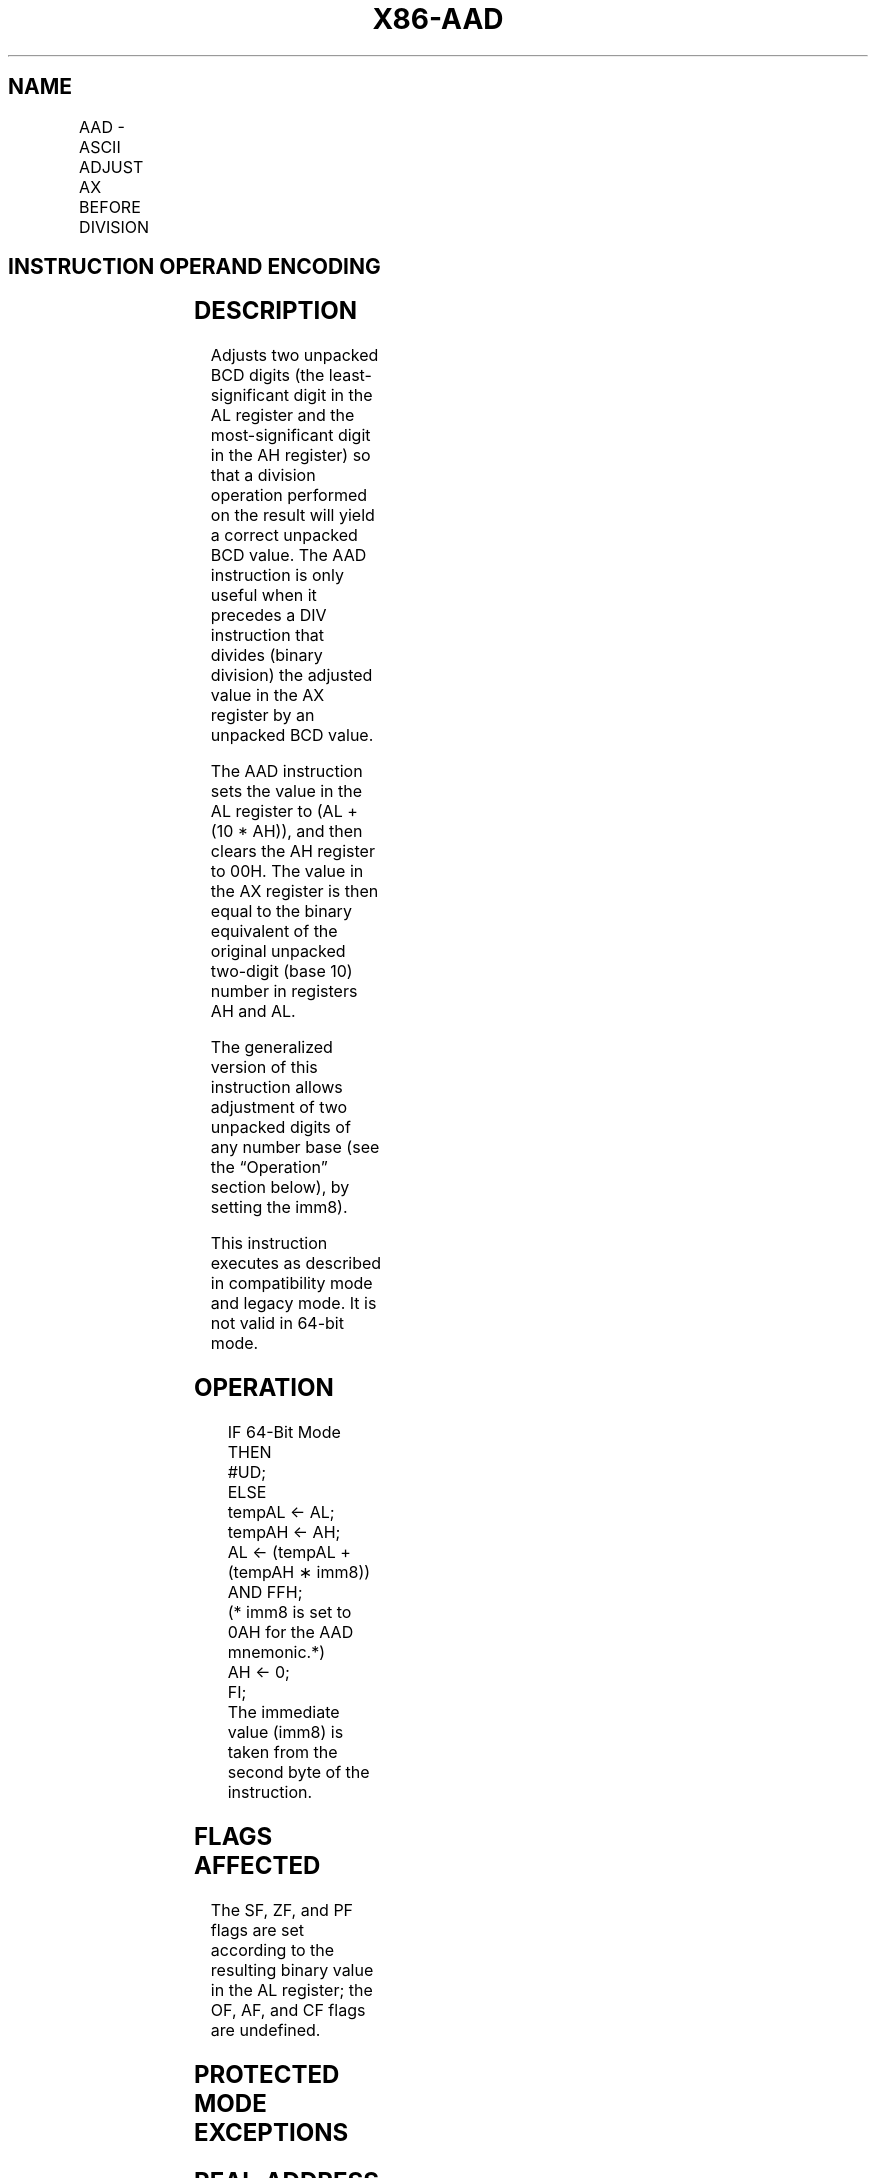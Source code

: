 .nh
.TH "X86-AAD" "7" "May 2019" "TTMO" "Intel x86-64 ISA Manual"
.SH NAME
AAD - ASCII ADJUST AX BEFORE DIVISION
.TS
allbox;
l l l l l l 
l l l l l l .
\fB\fCOpcode\fR	\fB\fCInstruction\fR	\fB\fCOp/En\fR	\fB\fC64\-bit Mode\fR	\fB\fCCompat/Leg Mode\fR	\fB\fCDescription\fR
D5 0A	AAD	ZO	Invalid	Valid	T{
ASCII adjust AX before division.
T}
D5 ib	AAD imm8	ZO	Invalid	Valid	T{
Adjust AX before division to number base imm8.
T}
.TE

.SH INSTRUCTION OPERAND ENCODING
.TS
allbox;
l l l l l 
l l l l l .
Op/En	Operand 1	Operand 2	Operand 3	Operand 4
ZO	NA	NA	NA	NA
.TE

.SH DESCRIPTION
.PP
Adjusts two unpacked BCD digits (the least\-significant digit in the AL
register and the most\-significant digit in the AH register) so that a
division operation performed on the result will yield a correct unpacked
BCD value. The AAD instruction is only useful when it precedes a DIV
instruction that divides (binary division) the adjusted value in the AX
register by an unpacked BCD value.

.PP
The AAD instruction sets the value in the AL register to (AL + (10 *
AH)), and then clears the AH register to 00H. The value in the AX
register is then equal to the binary equivalent of the original unpacked
two\-digit (base 10) number in registers AH and AL.

.PP
The generalized version of this instruction allows adjustment of two
unpacked digits of any number base (see the “Operation” section below),
by setting the imm8).

.PP
This instruction executes as described in compatibility mode and legacy
mode. It is not valid in 64\-bit mode.

.SH OPERATION
.PP
.RS

.nf
IF 64\-Bit Mode
    THEN
        #UD;
    ELSE
        tempAL ← AL;
        tempAH ← AH;
        AL ← (tempAL + (tempAH ∗ imm8)) AND FFH;
        (* imm8 is set to 0AH for the AAD mnemonic.*)
        AH ← 0;
FI;
The immediate value (imm8) is taken from the second byte of the instruction.

.fi
.RE

.SH FLAGS AFFECTED
.PP
The SF, ZF, and PF flags are set according to the resulting binary value
in the AL register; the OF, AF, and CF flags are undefined.

.SH PROTECTED MODE EXCEPTIONS
.TS
allbox;
l l 
l l .
#UD	If the LOCK prefix is used.
.TE

.SH REAL\-ADDRESS MODE EXCEPTIONS
.PP
Same exceptions as protected mode.

.SH VIRTUAL\-8086 MODE EXCEPTIONS
.PP
Same exceptions as protected mode.

.SH COMPATIBILITY MODE EXCEPTIONS
.PP
Same exceptions as protected mode.

.SH 64\-BIT MODE EXCEPTIONS
.TS
allbox;
l l 
l l .
#UD	If in 64\-bit mode.
.TE

.SH SEE ALSO
.PP
x86\-manpages(7) for a list of other x86\-64 man pages.

.SH COLOPHON
.PP
This UNOFFICIAL, mechanically\-separated, non\-verified reference is
provided for convenience, but it may be incomplete or broken in
various obvious or non\-obvious ways. Refer to Intel® 64 and IA\-32
Architectures Software Developer’s Manual for anything serious.

.br
This page is generated by scripts; therefore may contain visual or semantical bugs. Please report them (or better, fix them) on https://github.com/ttmo-O/x86-manpages.

.br
Copyleft TTMO 2020 (Turkish Unofficial Chamber of Reverse Engineers - https://ttmo.re).
